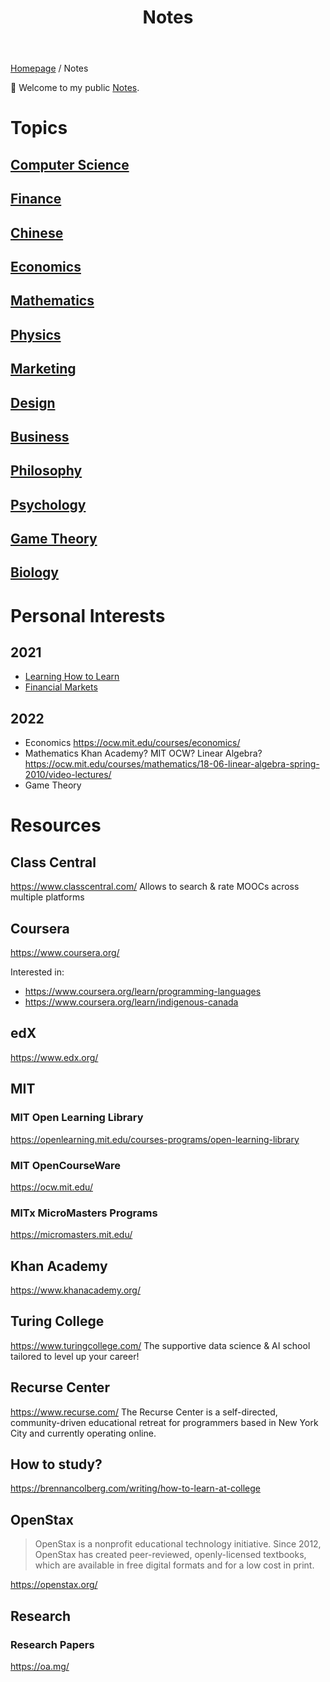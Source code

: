 #+title: Notes
#+description: Main entry point for notes

[[file:homepage.org][Homepage]] / Notes

👋 Welcome to my public [[file:notes.org][Notes]].

* Topics
** [[file:notes/computer-science.org][Computer Science]]
** [[file:notes/finance.org][Finance]]
** [[file:notes/chinese.org][Chinese]]
** [[file:notes/economics.org][Economics]]
** [[file:notes/mathematics.org][Mathematics]]
** [[file:notes/physics.org][Physics]]
** [[file:notes/marketing.org][Marketing]]
** [[file:notes/design.org][Design]]
** [[file:notes/business.org][Business]]
** [[file:notes/philosophy.org][Philosophy]]
** [[file:notes/psychology.org][Psychology]]
** [[file:notes/game-theory.org][Game Theory]]
** [[file:notes/biology.org][Biology]]

* Personal Interests
** 2021
- [[file:notes/psychology.org::Learning How to Learn][Learning How to Learn]]
- [[file:notes/finance.org::Financial Markets][Financial Markets]]
** 2022
- Economics
  https://ocw.mit.edu/courses/economics/
- Mathematics
  Khan Academy? MIT OCW?
  Linear Algebra?
  https://ocw.mit.edu/courses/mathematics/18-06-linear-algebra-spring-2010/video-lectures/
- Game Theory

* Resources
** Class Central
https://www.classcentral.com/
Allows to search & rate MOOCs across multiple platforms

** Coursera
https://www.coursera.org/

Interested in:
- https://www.coursera.org/learn/programming-languages
- https://www.coursera.org/learn/indigenous-canada

** edX
https://www.edx.org/

** MIT
*** MIT Open Learning Library
https://openlearning.mit.edu/courses-programs/open-learning-library
*** MIT OpenCourseWare
https://ocw.mit.edu/
*** MITx MicroMasters Programs
https://micromasters.mit.edu/

** Khan Academy
https://www.khanacademy.org/

** Turing College
https://www.turingcollege.com/
The supportive data science & AI school tailored to level up your career!

** Recurse Center
https://www.recurse.com/
The Recurse Center is a self-directed, community-driven educational retreat for programmers based in New York City and currently operating online.

** How to study?
https://brennancolberg.com/writing/how-to-learn-at-college

** OpenStax
#+begin_quote
OpenStax is a nonprofit educational technology initiative. Since 2012, OpenStax has created peer-reviewed, openly-licensed textbooks, which are available in free digital formats and for a low cost in print.
#+end_quote

https://openstax.org/

** Research
*** Research Papers
https://oa.mg/

